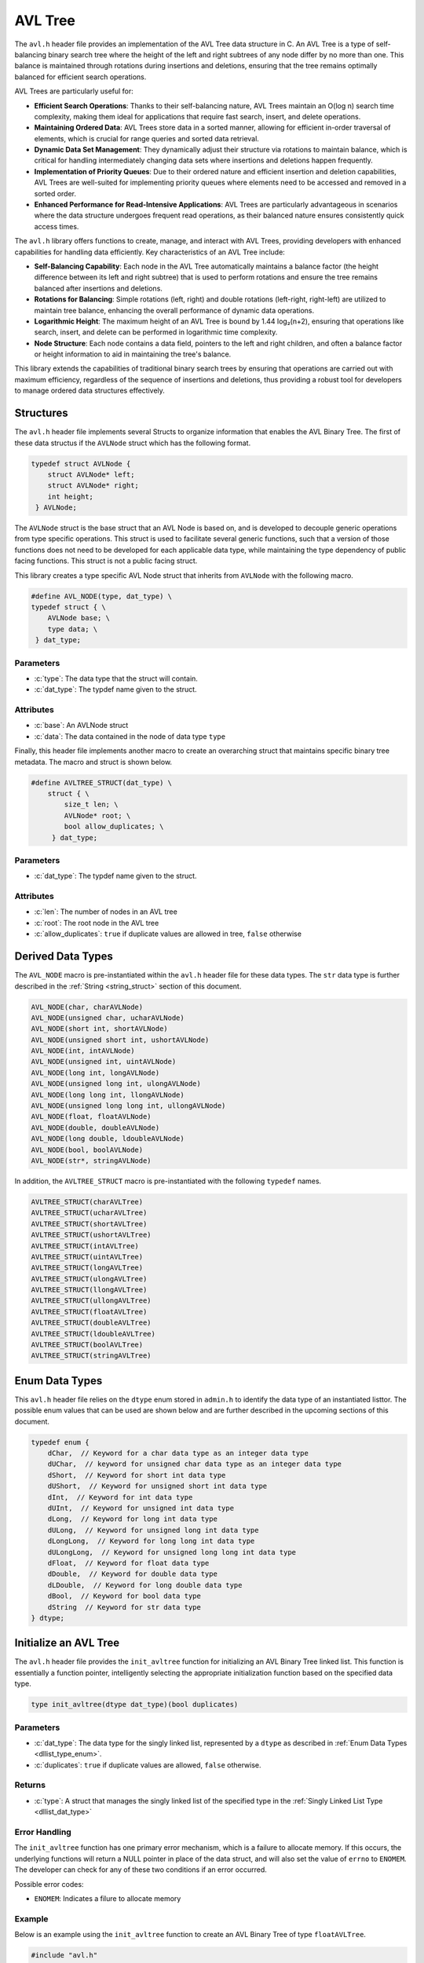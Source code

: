.. _avl_tree:

********************
AVL Tree
********************

The ``avl.h`` header file provides an implementation of the AVL Tree data structure 
in C. An AVL Tree is a type of self-balancing binary search tree where the height 
of the left and right subtrees of any node differ by no more than one. This 
balance is maintained through rotations during insertions and deletions, 
ensuring that the tree remains optimally balanced for efficient search operations.

AVL Trees are particularly useful for:

- **Efficient Search Operations**: Thanks to their self-balancing nature, AVL 
  Trees maintain an O(log n) search time complexity, making them ideal for 
  applications that require fast search, insert, and delete operations.

- **Maintaining Ordered Data**: AVL Trees store data in a sorted manner, allowing 
  for efficient in-order traversal of elements, which is crucial for range 
  queries and sorted data retrieval.

- **Dynamic Data Set Management**: They dynamically adjust their structure via 
  rotations to maintain balance, which is critical for handling intermediately 
  changing data sets where insertions and deletions happen frequently.

- **Implementation of Priority Queues**: Due to their ordered nature and efficient 
  insertion and deletion capabilities, AVL Trees are well-suited for implementing 
  priority queues where elements need to be accessed and removed in a sorted order.

- **Enhanced Performance for Read-Intensive Applications**: AVL Trees are particularly 
  advantageous in scenarios where the data structure undergoes frequent read 
  operations, as their balanced nature ensures consistently quick access times.

The ``avl.h`` library offers functions to create, manage, and interact with AVL 
Trees, providing developers with enhanced capabilities for handling data efficiently. 
Key characteristics of an AVL Tree include:

- **Self-Balancing Capability**: Each node in the AVL Tree automatically maintains 
  a balance factor (the height difference between its left and right subtree) 
  that is used to perform rotations and ensure the tree remains balanced after 
  insertions and deletions.

- **Rotations for Balancing**: Simple rotations (left, right) and double 
  rotations (left-right, right-left) are utilized to maintain tree balance, 
  enhancing the overall performance of dynamic data operations.

- **Logarithmic Height**: The maximum height of an AVL Tree is bound by 1.44 log₂(n+2), 
  ensuring that operations like search, insert, and delete can be performed in 
  logarithmic time complexity.

- **Node Structure**: Each node contains a data field, pointers to the left and 
  right children, and often a balance factor or height information to aid in 
  maintaining the tree's balance.

This library extends the capabilities of traditional binary search trees by 
ensuring that operations are carried out with maximum efficiency, regardless of 
the sequence of insertions and deletions, thus providing a robust tool for 
developers to manage ordered data structures effectively.

Structures 
==========
The ``avl.h`` header file implements several Structs to organize information that 
enables the AVL Binary Tree.  The first of these data structus if the ``AVLNode``
struct which has the following format.

.. role:: c(code)
   :language: c

.. code-block:: c

   typedef struct AVLNode {
       struct AVLNode* left;
       struct AVLNode* right;
       int height;
    } AVLNode;

The ``AVLNode`` struct is the base struct that an AVL Node is based on, and is 
developed to decouple generic operations from type specific operations.  This 
struct is used to facilitate several generic functions, such that a version of 
those functions does not need to be developed for each applicable data type,
while maintaining the type dependency of public facing functions.  This struct is 
not a public facing struct.

This library creates a type specific AVL Node struct that inherits from ``AVLNode``
with the following macro.

.. code-block:: c

   #define AVL_NODE(type, dat_type) \
   typedef struct { \
       AVLNode base; \
       type data; \
    } dat_type;

Parameters 
----------

- :c:`type`: The data type that the struct will contain. 
- :c:`dat_type`: The typdef name given to the struct.

Attributes 
----------

- :c:`base`: An AVLNode struct
- :c:`data`: The data contained in the node of data type ``type``

Finally, this header file implements another macro to create an overarching
struct that maintains specific binary tree metadata.  The macro and struct is 
shown below.

.. code-block:: c

   #define AVLTREE_STRUCT(dat_type) \
       struct { \
           size_t len; \
           AVLNode* root; \
           bool allow_duplicates; \
        } dat_type;

Parameters 
----------

- :c:`dat_type`: The typdef name given to the struct.

Attributes 
----------

- :c:`len`: The number of nodes in an AVL tree 
- :c:`root`: The root node in the AVL tree 
- :c:`allow_duplicates`: ``true`` if duplicate values are allowed in tree, ``false`` otherwise

.. _avl_dat_type:

Derived Data Types 
==================
The ``AVL_NODE`` macro is pre-instantiated within the ``avl.h`` header file for these 
data types.  The ``str`` data type is further described in the
:ref:`String <string_struct>` section of this document. 

.. code-block:: c

   AVL_NODE(char, charAVLNode)
   AVL_NODE(unsigned char, ucharAVLNode)
   AVL_NODE(short int, shortAVLNode)
   AVL_NODE(unsigned short int, ushortAVLNode)
   AVL_NODE(int, intAVLNode)
   AVL_NODE(unsigned int, uintAVLNode)
   AVL_NODE(long int, longAVLNode)
   AVL_NODE(unsigned long int, ulongAVLNode)
   AVL_NODE(long long int, llongAVLNode)
   AVL_NODE(unsigned long long int, ullongAVLNode)
   AVL_NODE(float, floatAVLNode)
   AVL_NODE(double, doubleAVLNode)
   AVL_NODE(long double, ldoubleAVLNode)
   AVL_NODE(bool, boolAVLNode)
   AVL_NODE(str*, stringAVLNode)

In addition, the ``AVLTREE_STRUCT`` macro is pre-instantiated with the following 
``typedef`` names.

.. code-block:: c

   AVLTREE_STRUCT(charAVLTree)
   AVLTREE_STRUCT(ucharAVLTree)
   AVLTREE_STRUCT(shortAVLTree)
   AVLTREE_STRUCT(ushortAVLTree)
   AVLTREE_STRUCT(intAVLTree)
   AVLTREE_STRUCT(uintAVLTree)
   AVLTREE_STRUCT(longAVLTree)
   AVLTREE_STRUCT(ulongAVLTree)
   AVLTREE_STRUCT(llongAVLTree)
   AVLTREE_STRUCT(ullongAVLTree)
   AVLTREE_STRUCT(floatAVLTree)
   AVLTREE_STRUCT(doubleAVLTree)
   AVLTREE_STRUCT(ldoubleAVLTree)
   AVLTREE_STRUCT(boolAVLTree)
   AVLTREE_STRUCT(stringAVLTree)

.. _avl_type_enum:

Enum Data Types 
===============
This ``avl.h`` header file relies on the ``dtype`` enum stored in ``admin.h``
to identify the data type of an instantiated listtor.  The possible enum values
that can be used are shown below and are further described in the upcoming sections 
of this document.

.. code-block:: c

   typedef enum {
       dChar,  // Keyword for a char data type as an integer data type 
       dUChar,  // keyword for unsigned char data type as an integer data type 
       dShort,  // Keyword for short int data type 
       dUShort,  // Keyword for unsigned short int data type 
       dInt,  // Keyword for int data type 
       dUInt,  // Keyword for unsigned int data type 
       dLong,  // Keyword for long int data type 
       dULong,  // Keyword for unsigned long int data type 
       dLongLong,  // Keyword for long long int data type 
       dULongLong,  // Keyword for unsigned long long int data type 
       dFloat,  // Keyword for float data type 
       dDouble,  // Keyword for double data type 
       dLDouble,  // Keyword for long double data type 
       dBool,  // Keyword for bool data type 
       dString  // Keyword for str data type
   } dtype;

Initialize an AVL Tree 
=======================
The ``avl.h`` header file provides the ``init_avltree`` function for initializing 
an AVL Binary Tree linked list.  This function is essentially a function pointer, 
intelligently selecting the appropriate initialization function based on the 
specified data type.

.. code-block:: c

   type init_avltree(dtype dat_type)(bool duplicates)

Parameters 
----------

- :c:`dat_type`: The data type for the singly linked list, represented by a ``dtype`` as described in :ref:`Enum Data Types <dllist_type_enum>`.
- :c:`duplicates`: ``true`` if duplicate values are allowed, ``false`` otherwise.

Returns 
-------

- :c:`type`: A struct that manages the singly linked list of the specified type in the :ref:`Singly Linked List Type <dllist_dat_type>`

Error Handling 
--------------
The ``init_avltree`` function has one primary error mechanism, which is a failure 
to allocate memory.  If this occurs, the underlying functions will return a 
NULL pointer in place of the data struct, and will also set the value of 
``errno`` to ``ENOMEM``. The developer can check for any of these two conditions 
if an error occurred.

Possible error codes:

- ``ENOMEM``: Indicates a filure to allocate memory

Example
-------
Below is an example using the ``init_avltree`` function to create an AVL Binary 
Tree of type ``floatAVLTree``.

.. code-block:: c 

   #include "avl.h"
   #include "stdbool.h"

   int main() {
       floatAVLTree* list = init_avltree(dFloat)(true);
       if (list == NULL) {
           fprintf(stderr, "Error: Memory allocation failure\n");
           return EXIT_FAILURE;
       }
       // Operations on the listtor...
       // Remember to free dynamically allocated memory
       free_avltree(list);
       return EXIT_SUCCESS;
   }

Underlying Functions 
--------------------
The ``init_avltree`` function selects from one of the functions below to Initialize 
a binary tree.  If the user desires, they can directly select 
one of these functions instead of using the ``init_avltree`` function.

.. code-block:: c

   char_dl* init_char_avltree(bool duplicates);
   uchar_dl* init_uchar_avltree(bool duplicates);
   short_dl* init_short_avltree(bool duplicates);
   ushort_dl* init_ushort_avltree(bool duplicates);
   int_dl* init_int_avltree(bool duplicates);
   uint_dl* init_uint_avltree(bool duplicates);
   long_dl* init_long_avltree(bool duplicates);
   ulong_dl* init_ulong_avltree(bool duplicates);
   llong_dl* init_llong_avltree(bool duplicates);
   ullong_dl* init_ullong_avltree(bool duplicates);
   float_dl* init_float_avltree(bool duplicates);
   double_dl* init_double_avltree(bool duplicates);
   ldouble_dl* init_ldouble_avltree(bool duplicates);
   bool_dl* init_bool_avltree(bool duplicates);
   string_dl* init_string_avltree(bool duplicates);

Free AVL Tree 
=============
The ``free_avltree`` macro provides a generic interface for freeing memory 
associated with AVL trees of various data types. This macro utilizes the C11 
``_Generic`` keyword, which allows for type-based dispatch, enabling it to 
call the appropriate type-specific free function based on the type of the AVL 
tree passed to it.

.. code-block:: c

    #define free_avltree(tree) _Generic((tree), \
        charAVLTree*: free_char_avltree, \
        ucharAVLTree*: free_uchar_avltree, \
        shortAVLTree*: free_short_avltree, \
        ushortAVLTree*: free_ushort_avltree, \
        intAVLTree*: free_int_avltree, \
        uintAVLTree*: free_uint_avltree, \
        longAVLTree*: free_long_avltree, \
        ulongAVLTree*: free_ulong_avltree, \
        llongAVLTree*: free_llong_avltree, \
        ullongAVLTree*: free_ullong_avltree, \
        floatAVLTree*: free_float_avltree, \
        doubleAVLTree*: free_double_avltree, \
        ldoubleAVLTree*: free_ldouble_avltree, \
        boolAVLTree*: free_bool_avltree, \
        stringAVLTree*: free_string_avltree)(tree)

The above macro highlights the underlying functions which can be called in 
place of the macro if the user desires.

Parameters 
----------
- :c:`tree`: An avl tree data structure of the type defined in :ref:`Derived Data types <avl_dat_type>`

.. note:: An AVL Tree should not be freed from memory more than once; however, the underyling functions have logic to prevent harm if a user does doubly free a tree data structure.

Error Handling
--------------
Each free function checks if the tree pointer is ``NULL`` before proceeding. 
If ``NULL``, the macro sets ``errno`` to ``EINVAL`` to indicate an invalid 
argument error. This ensures that attempting to free a ``NULL`` tree pointer 
does not result in undefined behavior.

Example 
-------

.. code-block:: c

   #include "avl.h"
   #include "print.h"

   int main() {
       stringAVLTree* tree = init_avltree(dString)(true);
       insert_avltree(tree, "One");
       insert_avltree(tree, "Two);
       print(tree);
       free_avltree(tree);
       return 0;
   }

.. code-block:: bash 

   >> [ One, Two ]

Insert into AVL Tree
====================
The ``insert_avltree`` macro simplifies the process of inserting elements into 
AVL trees by utilizing the C11 ``_Generic`` keyword for type-based dispatch. 
This macro selects the appropriate type-specific insertion function based on 
the type of the AVL tree provided, streamlining code usage across various data types.

.. code-block:: c

    #define insert_avltree(tree, value) _Generic((tree), \
        charAVLTree*: insert_char_avltree, \
        ucharAVLTree*: insert_uchar_avltree, \
        shortAVLTree*: insert_short_avltree, \
        ushortAVLTree*: insert_ushort_avltree, \
        intAVLTree*: insert_int_avltree, \
        uintAVLTree*: insert_uint_avltree, \
        longAVLTree*: insert_long_avltree, \
        ulongAVLTree*: insert_ulong_avltree, \
        llongAVLTree*: insert_llong_avltree, \
        ullongAVLTree*: insert_ullong_avltree, \
        floatAVLTree*: insert_float_avltree, \
        doubleAVLTree*: insert_double_avltree, \
        ldoubleAVLTree*: insert_ldouble_avltree, \
        boolAVLTree*: insert_bool_avltree, \
        stringAVLTree*: insert_string_avltree)(tree, value)

Parameters
----------
- :c:`tree`: A pointer to an AVL tree data structure, dynamically typed based on the type of tree.
- :c:`value`: The data to be inserted into the AVL tree, type-compatible with the tree's data type.

Error Handling
--------------
Each insertion function first checks if the tree pointer or value is ``NULL``. 
If any argument is ``NULL``, ``errno`` is set to ``EINVAL`` to indicate an 
invalid argument error. This check is critical for ensuring that null pointers 
do not lead to undefined behavior during memory operations.

.. note:: The function ``insert_string_avltree`` additionally checks the validity of the string pointer to ensure it is not ``NULL`` before attempting to insert, as string operations are particularly susceptible to errors from invalid memory references.

Example Usage with No Duplicates
--------------------------------

.. code-block:: c

    #include "avl.h"
    #include "print.h"

    int main() {
        intAVLTree* tree = init_avltree(dInt)(false);
        insert_avltree(tree, 42);
        insert_avltree(tree, 21);
        insert_avltree(tree, 21);
        print(tree);  
        free_avltree(tree);
        return 0;
    }

.. code-block:: bash

    >> [ 21, 42 ]

Example Usage with Duplicates 
-----------------------------

.. code-block:: c

    #include "avl.h"
    #include "print.h"

    int main() {
        intAVLTree* tree = init_avltree(dInt)(true);
        insert_avltree(tree, 42);
        insert_avltree(tree, 21);
        insert_avltree(tree, 21);
        print(tree);  
        free_avltree(tree);
        return 0;
    }

.. code-block:: bash

    >> [ 21, 21, 42 ]

This example initializes an integer AVL tree and inserts two integers using the 
``insert_avltree`` macro. The macro correctly selects ``insert_int_avltree`` 
based on the type of the tree pointer passed.

Remove from AVL Tree
====================
The ``remove_avltree`` macro provides a generic interface for removing elements 
from AVL trees of various data types. Utilizing the C11 ``_Generic`` keyword, 
this macro enables type-based dispatch to select the appropriate type-specific 
removal function according to the type of the AVL tree provided.

.. code-block:: c

    #define remove_avltree(tree, value) _Generic((tree), \
        charAVLTree*: remove_char_avltree, \
        ucharAVLTree*: remove_uchar_avltree, \
        shortAVLTree*: remove_short_avltree, \
        ushortAVLTree*: remove_ushort_avltree, \
        intAVLTree*: remove_int_avltree, \
        uintAVLTree*: remove_uint_avltree, \
        longAVLTree*: remove_long_avltree, \
        ulongAVLTree*: remove_ulong_avltree, \
        llongAVLTree*: remove_llong_avltree, \
        ullongAVLTree*: remove_ullong_avltree, \
        floatAVLTree*: remove_float_avltree, \
        doubleAVLTree*: remove_double_avltree, \
        ldoubleAVLTree*: remove_ldouble_avltree, \
        boolAVLTree*: remove_bool_avltree, \
        stringAVLTree*: remove_string_avltree)(tree, value)

The above macro also highlights the underlying functions that the user chan 
directly invoke if they so choose.

Parameters
----------
- :c:`tree`: A pointer to an AVL tree data structure, dynamically typed based on the type of tree.
- :c:`value`: The data to be removed from the AVL tree, type-compatible with the tree's data type.

.. note:: If the user passes a value that is not contained in the tree, the function will return control to the calling program with no effect to the structure. 

Error Handling
--------------
Each removal function first checks if the tree pointer or value is ``NULL``. 
If any argument is ``NULL``, ``errno`` is set to ``EINVAL`` to indicate an 
invalid argument error. This ensures that attempting to remove from a ``NULL`` 
tree pointer or using a ``NULL`` value does not lead to undefined behavior.

.. note:: The function ``remove_string_avltree`` also checks the validity of the string pointer to ensure it is not ``NULL`` before attempting removal, preventing potential crashes from dereferencing null pointers during string comparisons.

Example Usage
-------------

.. code-block:: c

    #include "avl.h"
    #include "print.h"

    int main() {
        intAVLTree* tree = init_avltree(dInt)(false);
        insert_avltree(tree, 42);
        insert_avltree(tree, 21);
        insert_avltree(tree, 20);
        insert_avltree(tree, 8);
        remove_avltree(tree, 42);
        print(tree);  
        free_avltree(tree);
        return 0;
    }

.. code-block:: bash

    >> [ 8, 20, 21 ]

This example demonstrates initializing an integer AVL tree, inserting four 
integers, and then removing one using the ``remove_avltree`` macro. 
The macro correctly selects ``remove_int_avltree`` based on the type of the 
tree pointer passed, effectively removing the specified value.

AVL Tree Size
=============
The ``avltree_size`` macro offers a uniform interface to retrieve the size of 
AVL trees across various data types. Utilizing the C11 ``_Generic`` keyword, 
it directs the call to the appropriate type-specific function that returns the 
size of the tree based on its type.

.. code-block:: c

    #define avltree_size(tree) _Generic((tree), \
        charAVLTree*: char_avltree_size, \
        ucharAVLTree*: uchar_avltree_size, \
        shortAVLTree*: short_avltree_size, \
        ushortAVLTree*: ushort_avltree_size, \
        intAVLTree*: int_avltree_size, \
        uintAVLTree*: uint_avltree_size, \
        longAVLTree*: long_avltree_size, \
        ulongAVLTree*: ulong_avltree_size, \
        llongAVLTree*: llong_avltree_size, \
        ullongAVLTree*: ullong_avltree_size, \
        floatAVLTree*: float_avltree_size, \
        doubleAVLTree*: double_avltree_size, \
        ldoubleAVLTree*: ldouble_avltree_size, \
        boolAVLTree*: bool_avltree_size, \
        stringAVLTree*: string_avltree_size)(tree)

The user can also interact directly with the macros underlying functions.

Parameters
----------
- :c:`tree`: A pointer to an AVL tree of any supported data type.

.. note:: Each function called by the macro returns the number of nodes (elements) in the AVL tree, allowing easy measurement of the tree's population.

Error Handling
--------------
Each function linked through this macro verifies if the provided tree pointer is 
``NULL`` before attempting to access its properties. If ``NULL``, ``errno`` is 
set to ``EINVAL`` (Invalid Argument), ensuring the program signals an error 
condition properly.

.. warning:: This function does not modify the tree but will report an error via ``errno`` if a ``NULL`` tree is mistakenly provided.

Example Usage
-------------

.. code-block:: c

    #include "avl.h"
    #include "print.h"

    int main() {
        intAVLTree* tree = init_avltree(dInt)(false);
        insert_avltree(tree, 10);
        insert_avltree(tree, 20);
        size_t size = avltree_size(tree);
        print("Size of AVL Tree: ", size);
        free_avltree(tree);
        return 0;
    }

.. code-block:: bash

    >> Size of AVL Tree: 2

This example initializes an integer AVL tree, inserts two integers into it, 
and then uses the ``avltree_size`` macro to determine how many elements are in 
the tree before it is freed.

